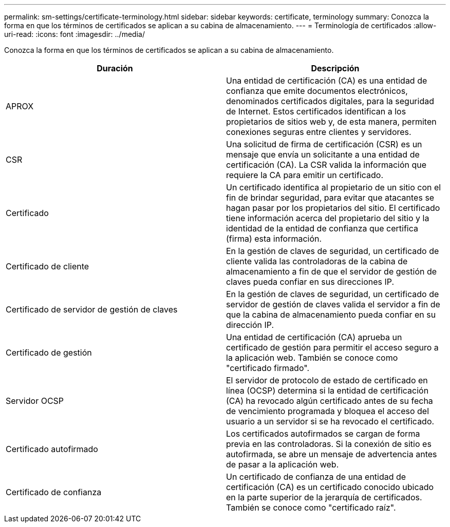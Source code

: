 ---
permalink: sm-settings/certificate-terminology.html 
sidebar: sidebar 
keywords: certificate, terminology 
summary: Conozca la forma en que los términos de certificados se aplican a su cabina de almacenamiento. 
---
= Terminología de certificados
:allow-uri-read: 
:icons: font
:imagesdir: ../media/


[role="lead"]
Conozca la forma en que los términos de certificados se aplican a su cabina de almacenamiento.

|===
| Duración | Descripción 


 a| 
APROX
 a| 
Una entidad de certificación (CA) es una entidad de confianza que emite documentos electrónicos, denominados certificados digitales, para la seguridad de Internet. Estos certificados identifican a los propietarios de sitios web y, de esta manera, permiten conexiones seguras entre clientes y servidores.



 a| 
CSR
 a| 
Una solicitud de firma de certificación (CSR) es un mensaje que envía un solicitante a una entidad de certificación (CA). La CSR valida la información que requiere la CA para emitir un certificado.



 a| 
Certificado
 a| 
Un certificado identifica al propietario de un sitio con el fin de brindar seguridad, para evitar que atacantes se hagan pasar por los propietarios del sitio. El certificado tiene información acerca del propietario del sitio y la identidad de la entidad de confianza que certifica (firma) esta información.



 a| 
Certificado de cliente
 a| 
En la gestión de claves de seguridad, un certificado de cliente valida las controladoras de la cabina de almacenamiento a fin de que el servidor de gestión de claves pueda confiar en sus direcciones IP.



 a| 
Certificado de servidor de gestión de claves
 a| 
En la gestión de claves de seguridad, un certificado de servidor de gestión de claves valida el servidor a fin de que la cabina de almacenamiento pueda confiar en su dirección IP.



 a| 
Certificado de gestión
 a| 
Una entidad de certificación (CA) aprueba un certificado de gestión para permitir el acceso seguro a la aplicación web. También se conoce como "certificado firmado".



 a| 
Servidor OCSP
 a| 
El servidor de protocolo de estado de certificado en línea (OCSP) determina si la entidad de certificación (CA) ha revocado algún certificado antes de su fecha de vencimiento programada y bloquea el acceso del usuario a un servidor si se ha revocado el certificado.



 a| 
Certificado autofirmado
 a| 
Los certificados autofirmados se cargan de forma previa en las controladoras. Si la conexión de sitio es autofirmada, se abre un mensaje de advertencia antes de pasar a la aplicación web.



 a| 
Certificado de confianza
 a| 
Un certificado de confianza de una entidad de certificación (CA) es un certificado conocido ubicado en la parte superior de la jerarquía de certificados. También se conoce como "certificado raíz".

|===